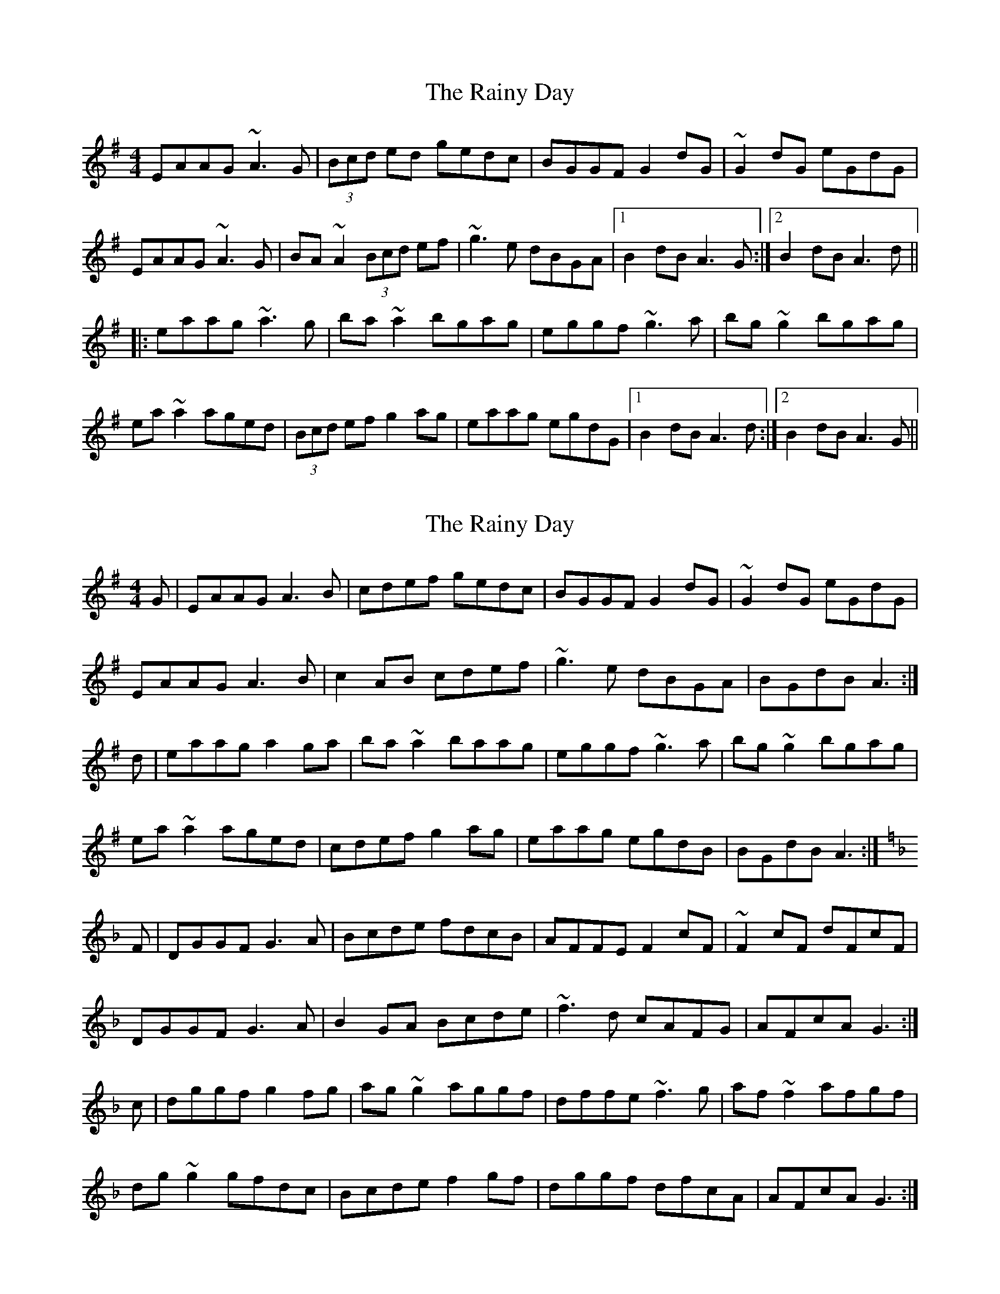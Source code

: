 X: 1
T: Rainy Day, The
Z: Dr. Dow
S: https://thesession.org/tunes/7228#setting7228
R: reel
M: 4/4
L: 1/8
K: Ador
EAAG ~A3G|(3Bcd ed gedc|BGGF G2dG|~G2dG eGdG|
EAAG ~A3G|BA~A2 (3Bcd ef|~g3e dBGA|1 B2dB A3G:|2 B2dB A3d||
|:eaag ~a3g|ba~a2 bgag|eggf ~g3a|bg~g2 bgag|
ea~a2 aged|(3Bcd ef g2ag|eaag egdG|1 B2dB A3d:|2 B2dB A3G||
X: 2
T: Rainy Day, The
Z: slainte
S: https://thesession.org/tunes/7228#setting18762
R: reel
M: 4/4
L: 1/8
K: Ador
G|EAAG A3B|cdef gedc|BGGF G2dG|~G2dG eGdG|
EAAG A3B|c2AB cdef|~g3e dBGA|BGdB A3:|
d|eaag a2ga|ba~a2 baag|eggf ~g3a|bg~g2 bgag|
ea~a2 aged|cdef g2ag|eaag egdB|BGdB A3:|
K: Gdor
F|DGGF G3A|Bcde fdcB|AFFE F2cF|~F2cF dFcF|
DGGF G3A|B2GA Bcde|~f3d cAFG|AFcA G3:|
c|dggf g2fg|ag~g2 aggf|dffe ~f3g|af~f2 afgf|
dg~g2 gfdc|Bcde f2gf|dggf dfcA|AFcA G3:|
X: 3
T: Rainy Day, The
Z: joe fidkid
S: https://thesession.org/tunes/7228#setting28640
R: reel
M: 4/4
L: 1/8
K: Gdor
GF |: DGGF ~G3 A | Bcdc BAGB | AF ~F2 cF ~F2 | (3ABc fc dcAF |
DGGF ~G3 A | BAGA Bcde | ~f2 ge fdcA | FAcA AG G2 :|
dggf dggf | dcde f2 af | cfff gfff | gfge fdcf |
dggf dggf | dcde f2 gf | fdcA FAgf | fdcA AG G2 :|
X: 4
T: Rainy Day, The
Z: Ian Varley
S: https://thesession.org/tunes/7228#setting30249
R: reel
M: 4/4
L: 1/8
K: Ador
AG |: EAAG ~A3 B | cded cBAc | BG ~G2 dG ~G2 | (3Bcd gd edBG |
EAAG ~A3 B | c2AB cdef | ~g2 fa gedB | GBdB BA A2 :|
eaag eaag | edef g2 eg | dggg a2ga | bgab gedg |
eaag eaag | edef g2 gf | gedB GABd | egdB BA A2 :|
